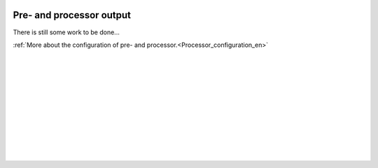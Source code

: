  .. Author: Stefan Feuz; http://www.laboratoridenvol.com

 .. Copyright: General Public License GNU GPL 3.0

*************************
Pre- and processor output
*************************

There is still some work to be done...

:ref:`More about the configuration of pre- and processor.<Processor_configuration_en>`

	|

	|

	|

	|

	|

	|

	|

	|

	|

	|
	